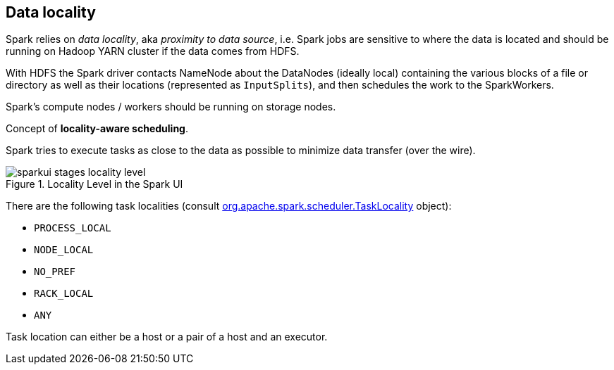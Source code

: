 == Data locality

Spark relies on _data locality_, aka _proximity to data source_, i.e. Spark jobs are sensitive to where the data is located and should be running on Hadoop YARN cluster if the data comes from HDFS.

With HDFS the Spark driver contacts NameNode about the DataNodes (ideally local) containing the various blocks of a file or directory as well as their locations (represented as `InputSplits`), and then schedules the work to the SparkWorkers.

Spark's compute nodes / workers should be running on storage nodes.

Concept of *locality-aware scheduling*.

Spark tries to execute tasks as close to the data as possible to minimize data transfer (over the wire).

.Locality Level in the Spark UI
image::images/sparkui-stages-locality-level.png[]

There are the following task localities (consult https://spark.apache.org/docs/latest/api/scala/index.html#org.apache.spark.scheduler.TaskLocality$[org.apache.spark.scheduler.TaskLocality] object):

* `PROCESS_LOCAL`
* `NODE_LOCAL`
* `NO_PREF`
* `RACK_LOCAL`
* `ANY`

Task location can either be a host or a pair of a host and an executor.
